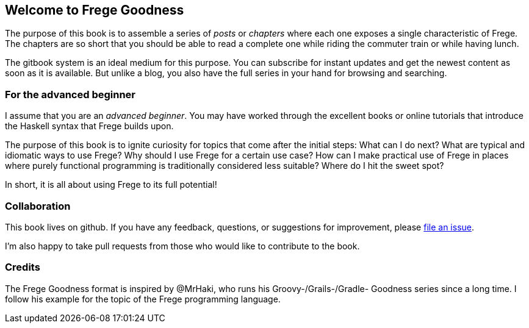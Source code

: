 == Welcome to Frege Goodness

The purpose of this book is to assemble a series of
_posts_ or _chapters_ where each one exposes a single characteristic of Frege.
The chapters are so short that you should be able to read a complete one
while riding the commuter train or while having lunch.

The gitbook system is an ideal medium for this purpose.
You can subscribe for instant updates and get the newest content as soon
as it is available. But unlike a blog, you also have the full
series in your hand for browsing and searching.

=== For the advanced beginner

I assume that you are an _advanced beginner_. You may have
worked through the excellent books or online tutorials that
introduce the Haskell syntax that Frege builds upon.

The purpose of this book is to ignite curiosity for topics that
come after the initial steps: What can I do next?
What are typical and idiomatic ways to use Frege?
Why should I use Frege for a certain use case?
How can I make practical use of Frege in places where purely functional programming
is traditionally considered less suitable?
Where do I hit the sweet spot?

In short, it is all about using Frege to its full potential!

=== Collaboration

This book lives on github. If you have any feedback, questions, or suggestions for
improvement, please https://github.com/Dierk/FregeGoodness/issues[file an issue].

I'm also happy to take pull requests from those who would like to contribute to the book.

=== Credits

The Frege Goodness format is inspired by @MrHaki, who runs his
Groovy-/Grails-/Gradle-
Goodness series since a long time. I follow his example for the
topic of the Frege programming language.